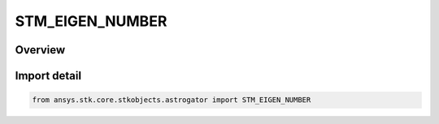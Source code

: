 STM_EIGEN_NUMBER
================

.. py:class:: ansys.stk.core.stkobjects.astrogator.STM_EIGEN_NUMBER

   IntEnum


.. py:currentmodule:: STM_EIGEN_NUMBER

Overview
--------

.. tab-set::

    .. tab-item:: Members
        
        .. list-table::
            :header-rows: 0
            :widths: auto

            * - :py:attr:`~NUMBER1`
              - Designates the first Eigenvalue or Eigenvector.

            * - :py:attr:`~NUMBER2`
              - Designates the second Eigenvalue or Eigenvector.

            * - :py:attr:`~NUMBER3`
              - Designates the third Eigenvalue or Eigenvector.

            * - :py:attr:`~NUMBER4`
              - Designates the fourth Eigenvalue or Eigenvector.

            * - :py:attr:`~NUMBER5`
              - Designates the fifth Eigenvalue or Eigenvector.

            * - :py:attr:`~NUMBER6`
              - Designates the sixth Eigenvalue or Eigenvector.


Import detail
-------------

.. code-block:: python

    from ansys.stk.core.stkobjects.astrogator import STM_EIGEN_NUMBER


